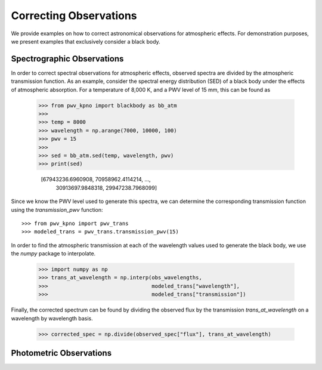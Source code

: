 ***********************
Correcting Observations
***********************

We provide examples on how to correct astronomical observations for atmospheric
effects. For demonstration purposes, we present examples that exclusively
consider a black body.

Spectrographic Observations
===========================

In order to correct spectral observations for atmospheric effects, observed
spectra are divided by the atmospheric transmission function. As an example,
consider the spectral energy distribution (SED) of a black body under the
effects of atmospheric absorption. For a temperature of 8,000 K, and a PWV
level of 15 mm, this can be found as

    >>> from pwv_kpno import blackbody as bb_atm
    >>>
    >>> temp = 8000
    >>> wavelength = np.arange(7000, 10000, 100)
    >>> pwv = 15
    >>>
    >>> sed = bb_atm.sed(temp, wavelength, pwv)
    >>> print(sed)

      [67943236.6960908, 70958962.4114214, ...,
       30913697.9848318, 29947238.7968099]

Since we know the PWV level used to generate this spectra, we can determine the
corresponding transmission function using the `transmission_pwv` function::

    >>> from pwv_kpno import pwv_trans
    >>> modeled_trans = pwv_trans.transmission_pwv(15)

In order to find the atmospheric transmission at each of the wavelength values
used to generate the black body, we use the `numpy` package to interpolate.

    >>> import numpy as np
    >>> trans_at_wavelength = np.interp(obs_wavelengths,
    >>>                                 modeled_trans["wavelength"],
    >>>                                 modeled_trans["transmission"])

Finally, the corrected spectrum can be found by dividing the observed flux
by the transmission `trans_at_wavelength` on a wavelength by wavelength basis.

    >>> corrected_spec = np.divide(observed_spec["flux"], trans_at_wavelength)


Photometric Observations
========================
